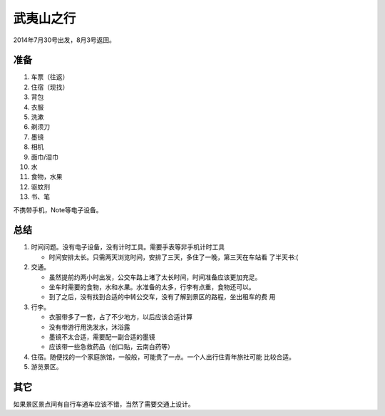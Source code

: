 武夷山之行
***********
2014年7月30号出发，8月3号返回。

准备
=====
1.  车票（往返）
2.  住宿（现找）
3.  背包
4.  衣服
5.  洗漱
6.  剃须刀
7.  墨镜
8.  相机
9.  面巾/湿巾
10. 水
11. 食物，水果
12. 驱蚊剂
13. 书、笔

不携带手机，Note等电子设备。

总结
=====
1.  时间问题。没有电子设备，没有计时工具。需要手表等非手机计时工具

    *   时间安排太长。只需两天浏览时间，安排了三天，多住了一晚，第三天在车站看
        了半天书:(

2.  交通。
    
    *   虽然提前约两小时出发，公交车路上堵了太长时间，时间准备应该更加充足。
    *   坐车时需要的食物，水和水果。水准备的太多，行李有点重，食物还可以。
    *   到了之后，没有找到合适的中转公交车，没有了解到景区的路程，坐出租车的费
        用

3.  行李。

    *   衣服带多了一套，占了不少地方，以后应该合适计算
    *   没有带游行用洗发水，沐浴露
    *   墨镜不太合适，需要配一副合适的墨镜
    *   应该带一些急救药品（创口贴，云南白药等）

4.  住宿。随便找的一个家庭旅馆，一般般，可能贵了一点。一个人出行住青年旅社可能
    比较合适。
5.  游览景区。

其它
====
如果景区景点间有自行车通车应该不错，当然了需要交通上设计。
